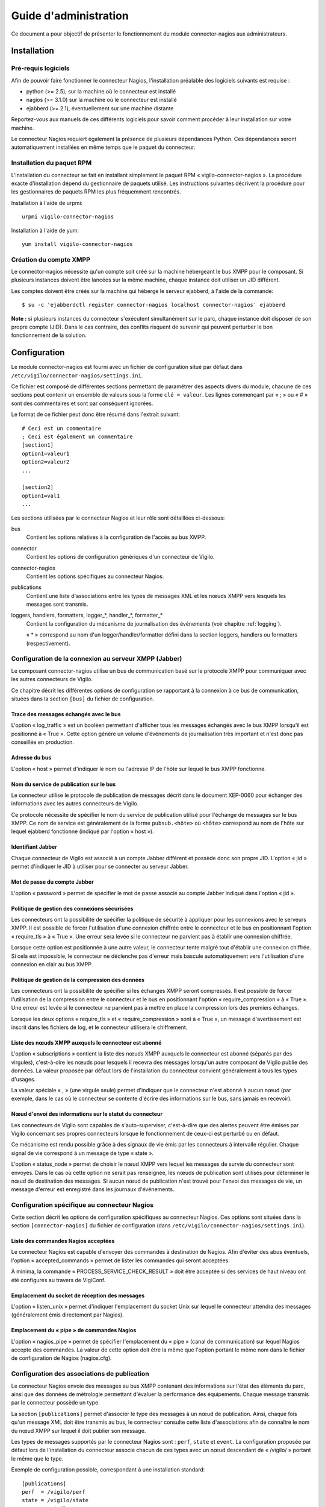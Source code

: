 **********************
Guide d'administration
**********************

Ce document a pour objectif de présenter le fonctionnement du module
connector-nagios aux administrateurs.


Installation
============

Pré-requis logiciels
--------------------
Afin de pouvoir faire fonctionner le connecteur Nagios, l'installation
préalable des logiciels suivants est requise :

* python (>= 2.5), sur la machine où le connecteur est installé
* nagios (>= 3.1.0) sur la machine où le connecteur est installé
* ejabberd (>= 2.1), éventuellement sur une machine distante

Reportez-vous aux manuels de ces différents logiciels pour savoir comment
procéder à leur installation sur votre machine.

Le connecteur Nagios requiert également la présence de plusieurs dépendances
Python. Ces dépendances seront automatiquement installées en même temps que le
paquet du connecteur.

Installation du paquet RPM
--------------------------
L'installation du connecteur se fait en installant simplement le paquet RPM
« vigilo-connector-nagios ». La procédure exacte d'installation dépend du
gestionnaire de paquets utilisé. Les instructions suivantes décrivent la
procédure pour les gestionnaires de paquets RPM les plus fréquemment
rencontrés.

Installation à l'aide de urpmi::

    urpmi vigilo-connector-nagios

Installation à l'aide de yum::

    yum install vigilo-connector-nagios

Création du compte XMPP
-----------------------
Le connector-nagios nécessite qu'un compte soit créé sur la machine hébergeant
le bus XMPP pour le composant. Si plusieurs instances doivent être lancées sur
la même machine, chaque instance doit utiliser un JID différent.

Les comptes doivent être créés sur la machine qui héberge le serveur ejabberd,
à l'aide de la commande::

    $ su -c 'ejabberdctl register connector-nagios localhost connector-nagios' ejabberd

**Note :** si plusieurs instances du connecteur s'exécutent simultanément sur
le parc, chaque instance doit disposer de son propre compte (JID). Dans le cas
contraire, des conflits risquent de survenir qui peuvent perturber le bon
fonctionnement de la solution.



Configuration
=============

Le module connector-nagios est fourni avec un fichier de configuration situé
par défaut dans ``/etc/vigilo/connector-nagios/settings.ini``.

Ce fichier est composé de différentes sections permettant de paramétrer des
aspects divers du module, chacune de ces sections peut contenir un ensemble de
valeurs sous la forme ``clé = valeur``. Les lignes commençant par « ; » ou
« # » sont des commentaires et sont par conséquent ignorées.

Le format de ce fichier peut donc être résumé dans l'extrait suivant::

    # Ceci est un commentaire
    ; Ceci est également un commentaire
    [section1]
    option1=valeur1
    option2=valeur2
    ...
    
    [section2]
    option1=val1
    ...

Les sections utilisées par le connecteur Nagios et leur rôle sont détaillées
ci-dessous:

bus
    Contient les options relatives à la configuration de l'accès au bus XMPP.

connector
    Contient les options de configuration génériques d'un connecteur de Vigilo.

connector-nagios
    Contient les options spécifiques au connecteur Nagios.

publications
    Contient une liste d'associations entre les types de messages XML et les
    nœuds XMPP vers lesquels les messages sont transmis.

loggers, handlers, formatters, logger_*, handler_*, formatter_*
    Contient la configuration du mécanisme de journalisation des événements
    (voir chapitre :ref:`logging`).

    « \* » correspond au nom d'un logger/handler/formatter défini dans la
    section loggers, handlers ou formatters (respectivement).


Configuration de la connexion au serveur XMPP (Jabber)
------------------------------------------------------
Le composant connector-nagios utilise un bus de communication basé sur le
protocole XMPP pour communiquer avec les autres connecteurs de Vigilo.

Ce chapitre décrit les différentes options de configuration se rapportant à la
connexion à ce bus de communication, situées dans la section ``[bus]`` du fichier
de configuration.

Trace des messages échangés avec le bus
^^^^^^^^^^^^^^^^^^^^^^^^^^^^^^^^^^^^^^^
L'option « log_traffic » est un booléen permettant d'afficher tous les messages
échangés avec le bus XMPP lorsqu'il est positionné à « True ». Cette option
génère un volume d'événements de journalisation très important et n'est donc
pas conseillée en production.

Adresse du bus
^^^^^^^^^^^^^^
L'option « host » permet d'indiquer le nom ou l'adresse IP de l'hôte sur lequel
le bus XMPP fonctionne.

Nom du service de publication sur le bus
^^^^^^^^^^^^^^^^^^^^^^^^^^^^^^^^^^^^^^^^
Le connecteur utilise le protocole de publication de messages décrit dans le
document XEP-0060 pour échanger des informations avec les autres connecteurs de
Vigilo.

Ce protocole nécessite de spécifier le nom du service de publication utilisé
pour l'échange de messages sur le bus XMPP. Ce nom de service est généralement
de la forme ``pubsub.<hôte>`` où ``<hôte>`` correspond au nom de l'hôte sur
lequel ejabberd fonctionne (indiqué par l'option « host »).

Identifiant Jabber
^^^^^^^^^^^^^^^^^^
Chaque connecteur de Vigilo est associé à un compte Jabber différent et possède
donc son propre JID. L'option « jid » permet d'indiquer le JID à utiliser pour
se connecter au serveur Jabber.

Mot de passe du compte Jabber
^^^^^^^^^^^^^^^^^^^^^^^^^^^^^
L'option « password » permet de spécifier le mot de passe associé au compte
Jabber indiqué dans l'option « jid ».

Politique de gestion des connexions sécurisées
^^^^^^^^^^^^^^^^^^^^^^^^^^^^^^^^^^^^^^^^^^^^^^
Les connecteurs ont la possibilité de spécifier la politique de sécurité à
appliquer pour les connexions avec le serveurs XMPP. Il est possible de forcer
l'utilisation d'une connexion chiffrée entre le connecteur et le bus en
positionnant l'option « require_tls » à « True ». Une erreur sera levée si le
connecteur ne parvient pas à établir une connexion chiffrée.

Lorsque cette option est positionnée à une autre valeur, le connecteur tente
malgré tout d'établir une connexion chiffrée. Si cela est impossible, le
connecteur ne déclenche pas d'erreur mais bascule automatiquement vers
l'utilisation d'une connexion en clair au bus XMPP.

Politique de gestion de la compression des données
^^^^^^^^^^^^^^^^^^^^^^^^^^^^^^^^^^^^^^^^^^^^^^^^^^
Les connecteurs ont la possibilité de spécifier si les échanges XMPP seront
compressés. Il est possible de forcer l'utilisation de la compression entre le
connecteur et le bus en positionnant l'option « require_compression » à
« True ». Une erreur est levée si le connecteur ne parvient pas à mettre en
place la compression lors des premiers échanges.

Lorsque les deux options « require_tls » et « require_compression » sont à
« True », un message d'avertissement est inscrit dans les fichiers de log, et
le connecteur utilisera le chiffrement.

Liste des nœuds XMPP auxquels le connecteur est abonné
^^^^^^^^^^^^^^^^^^^^^^^^^^^^^^^^^^^^^^^^^^^^^^^^^^^^^^
L'option « subscriptions » contient la liste des nœuds XMPP auxquels le
connecteur est abonné (séparés par des virgules), c'est-à-dire les nœuds pour
lesquels il recevra des messages lorsqu'un autre composant de Vigilo publie des
données. La valeur proposée par défaut lors de l'installation du connecteur
convient généralement à tous les types d'usages.

La valeur spéciale « , » (une virgule seule) permet d'indiquer que le
connecteur n'est abonné à aucun nœud (par exemple, dans le cas où le connecteur
se contente d'écrire des informations sur le bus, sans jamais en recevoir).

Nœud d'envoi des informations sur le statut du connecteur
^^^^^^^^^^^^^^^^^^^^^^^^^^^^^^^^^^^^^^^^^^^^^^^^^^^^^^^^^
Les connecteurs de Vigilo sont capables de s'auto-superviser, c'est-à-dire que
des alertes peuvent être émises par Vigilo concernant ses propres connecteurs
lorsque le fonctionnement de ceux-ci est perturbé ou en défaut.

Ce mécanisme est rendu possible grâce à des signaux de vie émis par les
connecteurs à intervalle régulier. Chaque signal de vie correspond à un message
de type « state ».

L'option « status_node » permet de choisir le nœud XMPP vers lequel les
messages de survie du connecteur sont envoyés. Dans le cas où cette option ne
serait pas renseignée, les nœuds de publication sont utilisés pour déterminer
le nœud de destination des messages. Si aucun nœud de publication n'est trouvé
pour l'envoi des messages de vie, un message d'erreur est enregistré dans les
journaux d'événements.


Configuration spécifique au connecteur Nagios
----------------------------------------------------
Cette section décrit les options de configuration spécifiques au connecteur
Nagios. Ces options sont situées dans la section ``[connector-nagios]`` du
fichier de configuration (dans ``/etc/vigilo/connector-nagios/settings.ini``).

Liste des commandes Nagios acceptées
^^^^^^^^^^^^^^^^^^^^^^^^^^^^^^^^^^^^
Le connecteur Nagios est capable d'envoyer des commandes à destination de
Nagios. Afin d'éviter des abus éventuels, l'option « accepted_commands » permet
de lister les commandes qui seront acceptées.

À minima, la commande « PROCESS_SERVICE_CHECK_RESULT » doit être acceptée si
des services de haut niveau ont été configurés au travers de VigiConf.

Emplacement du socket de réception des messages
^^^^^^^^^^^^^^^^^^^^^^^^^^^^^^^^^^^^^^^^^^^^^^^
L'option « listen_unix » permet d'indiquer l'emplacement du socket Unix sur
lequel le connecteur attendra des messages (généralement émis directement par
Nagios).

Emplacement du « pipe » de commandes Nagios
^^^^^^^^^^^^^^^^^^^^^^^^^^^^^^^^^^^^^^^^^^^
L'option « nagios_pipe » permet de spécifier l'emplacement du « pipe » (canal
de communication) sur lequel Nagios accepte des commandes. La valeur de cette
option doit être la même que l'option portant le même nom dans le fichier de
configuration de Nagios (nagios.cfg).

Configuration des associations de publication
---------------------------------------------
Le connecteur Nagios envoie des messages au bus XMPP contenant des informations
sur l'état des éléments du parc, ainsi que des données de métrologie permettant
d'évaluer la performance des équipements. Chaque message transmis par le
connecteur possède un type.

La section ``[publications]`` permet d'associer le type des messages à un nœud
de publication. Ainsi, chaque fois qu'un message XML doit être transmis au bus,
le connecteur consulte cette liste d'associations afin de connaître le nom du
nœud XMPP sur lequel il doit publier son message.

Les types de messages supportés par le connecteur Nagios sont : ``perf``,
``state`` et ``event``. La configuration proposée par défaut lors de
l'installation du connecteur associe chacun de ces types avec un nœud
descendant de « /vigilo/ » portant le même que le type.

Exemple de configuration possible, correspondant à une installation standard::

    [publications]
    perf  = /vigilo/perf
    state = /vigilo/state
    event = /vigilo/event


.. _logging:

Configuration des journaux
--------------------------
Le module connector-nagios est capable de transmettre un certain nombre
d'informations au cours de son fonctionnement à un mécanisme de journalisation
des événements (par exemple, des journaux systèmes, une trace dans un fichier,
un enregistrement des événements en base de données, etc.).

Le document Vigilo - Journaux d'événements décrit spécifiquement la
configuration de la journalisation des événements au sein de toutes les
applications de Vigilo, y compris les connecteurs.



Administration du service
=========================

Le connecteur est fourni avec un script de démarrage standard pour Linux,
facilitant les opérations d'administration du connecteur. Ce chapitre décrit
les différentes opérations d'administration disponibles.

Démarrage
---------
Pour démarrer le module en mode démon, lancez la commande suivante en tant que
super-utilisateur::

    service vigilo-connector-nagios start

Si le service parvient à démarrer correctement, le message « OK » apparaît dans
le terminal.

Vérification de l'état du service
---------------------------------
L'état du service peut être vérifié à tout moment, grâce à la commande::

    service vigilo-connector-nagios status

S'il est bien en cours d'exécution, le module connector-nagios est maintenant
apte à traiter les messages issus de Nagios. Dans le cas contraire, analysez
les logs système consignés dans ``/var/log/syslog``.

Arrêt
-----
Pour arrêter le module connector-nagios, lancez la commande suivante en tant
que super-utilisateur::

    service vigilo-connector-nagios stop


.. vim: set tw=79 :

